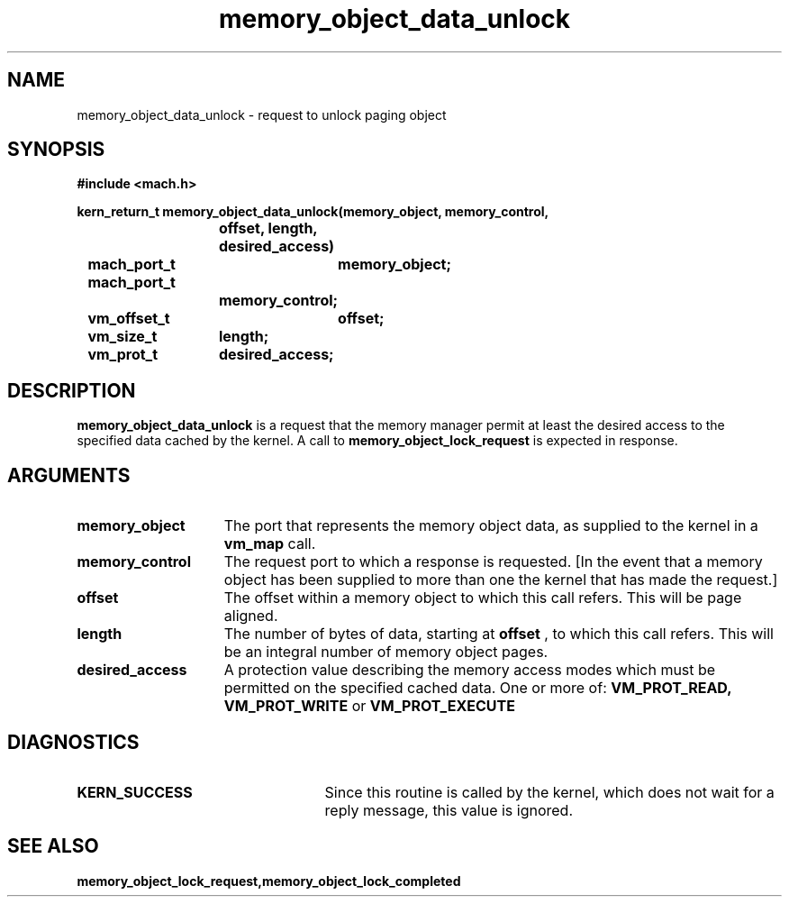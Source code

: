 .\" 
.\" Mach Operating System
.\" Copyright (c) 1991,1990 Carnegie Mellon University
.\" All Rights Reserved.
.\" 
.\" Permission to use, copy, modify and distribute this software and its
.\" documentation is hereby granted, provided that both the copyright
.\" notice and this permission notice appear in all copies of the
.\" software, derivative works or modified versions, and any portions
.\" thereof, and that both notices appear in supporting documentation.
.\" 
.\" CARNEGIE MELLON ALLOWS FREE USE OF THIS SOFTWARE IN ITS "AS IS"
.\" CONDITION.  CARNEGIE MELLON DISCLAIMS ANY LIABILITY OF ANY KIND FOR
.\" ANY DAMAGES WHATSOEVER RESULTING FROM THE USE OF THIS SOFTWARE.
.\" 
.\" Carnegie Mellon requests users of this software to return to
.\" 
.\"  Software Distribution Coordinator  or  Software.Distribution@CS.CMU.EDU
.\"  School of Computer Science
.\"  Carnegie Mellon University
.\"  Pittsburgh PA 15213-3890
.\" 
.\" any improvements or extensions that they make and grant Carnegie Mellon
.\" the rights to redistribute these changes.
.\" 
.\" 
.\" HISTORY
.\" $Log:	memory_object_data_unlock.man,v $
.\" Revision 2.5  93/05/10  19:33:44  rvb
.\" 	updated
.\" 	[93/04/21  16:08:30  lli]
.\" 
.\" Revision 2.4  91/05/14  17:09:25  mrt
.\" 	Correcting copyright
.\" 
.\" Revision 2.3  91/02/14  14:12:57  mrt
.\" 	Changed to new Mach copyright
.\" 	[91/02/12  18:13:28  mrt]
.\" 
.\" Revision 2.2  90/08/07  18:40:43  rpd
.\" 	Created.
.\" 
.TH memory_object_data_unlock 2 12/19/89
.CM 4
.SH NAME
.nf
memory_object_data_unlock  \-  request to unlock paging object
.SH SYNOPSIS
.nf
.ft B
#include <mach.h>

.nf
.ft B
kern_return_t memory_object_data_unlock(memory_object, memory_control,
			    offset, length, desired_access)
	mach_port_t	memory_object;
	mach_port_t
			memory_control;
	vm_offset_t	offset;
	vm_size_t	length;
	vm_prot_t	desired_access;


.fi
.ft P
.SH DESCRIPTION

.B memory_object_data_unlock
is a request that the memory manager permit at least
the desired access to the specified data cached by the kernel.
A call to 
.B memory_object_lock_request
is expected in response.

.SH ARGUMENTS
.TP 15
.B
.B memory_object
The port that represents the memory object data, as 
supplied to the kernel in a 
.B vm_map
call.
.TP 15
.B
.B memory_control
The request port to which a response is 
requested.  [In the event that a memory object has been supplied 
to more than one the kernel that has made the request.]
.TP 15
.B
.B offset
The offset within a memory object to which this call refers.
This will be page aligned.
.TP 15
.B
.B length
The number of bytes of data, starting at 
.B offset
, to which this
call refers. This will be an integral number of memory object pages.
.TP 15
.B
.B desired_access
A protection value describing the memory access modes which
must be permitted on the specified cached data. One or more of:
.B VM_PROT_READ, VM_PROT_WRITE
or 
.B VM_PROT_EXECUTE
.

.SH DIAGNOSTICS
.TP 25
.B KERN_SUCCESS
Since this routine is called by the kernel, which does not
wait for a reply message, this value is ignored.

.SH SEE ALSO
.B memory_object_lock_request,memory_object_lock_completed

